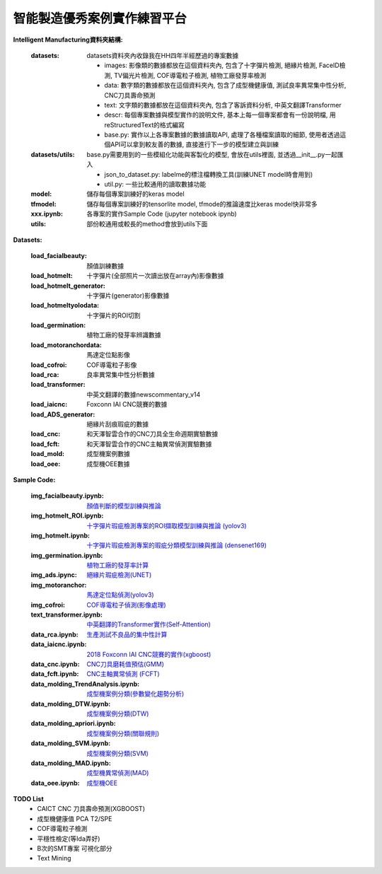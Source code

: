 智能製造優秀案例實作練習平台
-----------------------------------

**Intelligent Manufacturing資料夾結構:**

    :datasets: datasets資料夾內收錄我在HH四年半經歷過的專案數據
    
        - images: 影像類的數據都放在這個資料夾內, 包含了十字彈片檢測, 絕緣片檢測, FaceID檢測, TV偏光片檢測, COF導電粒子檢測, 植物工廠發芽率檢測
        - data: 數字類的數據都放在這個資料夾內, 包含了成型機健康值, 測試良率異常集中性分析, CNC刀具壽命預測
        - text: 文字類的數據都放在這個資料夾內, 包含了客訴資料分析, 中英文翻譯Transformer
        - descr: 每個專案數據與模型實作的說明文件, 基本上每一個專案都會有一份說明檔, 用reStructuredText的格式編寫
        - base.py: 實作以上各專案數據的數據讀取API, 處理了各種檔案讀取的細節, 使用者透過這個API可以拿到較友善的數據, 直接進行下一步的模型建立與訓練
    
    :datasets/utils: base.py需要用到的一些模組化功能與客製化的模型, 會放在utils裡面, 並透過__init__.py一起匯入
    
        - json_to_dataset.py: labelme的標注檔轉換工具(訓練UNET model時會用到)
        - util.py: 一些比較通用的讀取數據功能
        
    :model: 儲存每個專案訓練好的keras model
    
    :tfmodel: 儲存每個專案訓練好的tensorlite model, tfmode的推論速度比keras model快非常多
    
    :xxx.ipynb: 各專案的實作Sample Code (jupyter notebook ipynb)
    
    :utils: 部份較通用或較長的method會放到utils下面

    
**Datasets:**

    :load_facialbeauty: 顏值訓練數據
    
    :load_hotmelt: 十字彈片(全部照片一次讀出放在array內)影像數據
    
    :load_hotmelt_generator: 十字彈片(generator)影像數據
    
    :load_hotmeltyolodata: 十字彈片的ROI切割
    
    :load_germination: 植物工廠的發芽率辨識數據
    
    :load_motoranchordata: 馬達定位點影像
    
    :load_cofroi: COF導電粒子影像
    
    :load_rca: 良率異常集中性分析數據 
    
    :load_transformer: 中英文翻譯的數據newscommentary_v14
    
    :load_iaicnc: Foxconn IAI CNC競賽的數據
    
    :load_ADS_generator: 絕緣片刮痕瑕疵的數據
    
    :load_cnc: 和天澤智雲合作的CNC刀具全生命週期實驗數據
    
    :load_fcft: 和天澤智雲合作的CNC主軸異常偵測實驗數據
    
    :load_mold: 成型機案例數據
    
    :load_oee: 成型機OEE數據
    


**Sample Code:**

    :img_facialbeauty.ipynb: `顏值判斷的模型訓練與推論 <https://nbviewer.jupyter.org/github/Backlu/Intelligent-Manufacturing/blob/master/img_facialbeauty.ipynb>`_
    
    :img_hotmelt_ROI.ipynb: `十字彈片瑕疵檢測專案的ROI擷取模型訓練與推論 (yolov3) <https://nbviewer.jupyter.org/github/Backlu/Intelligent-Manufacturing/blob/master/img_hotmelt_ROI.ipynb>`_
    
    :img_hotmelt.ipynb: `十字彈片瑕疵檢測專案的瑕疵分類模型訓練與推論 (densenet169) <https://nbviewer.jupyter.org/github/Backlu/Intelligent-Manufacturing/blob/master/img_hotmelt.ipynb>`_
    
    :img_germination.ipynb: `植物工廠的發芽率計算 <https://nbviewer.jupyter.org/github/Backlu/Intelligent-Manufacturing/blob/master/img_germination.ipynb>`_
    
    :img_ads.ipync: `絕緣片瑕疵檢測(UNET) <https://nbviewer.jupyter.org/github/Backlu/Intelligent-Manufacturing/blob/master/img_ads.ipynb>`_
    
    :img_motoranchor: `馬達定位點偵測(yolov3) <https://nbviewer.jupyter.org/github/Backlu/Intelligent-Manufacturing/blob/master/img_motoranchor.ipynb>`_
    
    :img_cofroi: `COF導電粒子偵測(影像處理) <https://nbviewer.jupyter.org/github/Backlu/Intelligent-Manufacturing/blob/master/img_cof.ipynb>`_
    
    :text_transformer.ipynb: `中英翻譯的Transformer實作(Self-Attention) <https://nbviewer.jupyter.org/github/Backlu/Intelligent-Manufacturing/blob/master/text_transformer.ipynb>`_
    
    :data_rca.ipynb: `生產測試不良品的集中性計算 <https://nbviewer.jupyter.org/github/Backlu/Intelligent-Manufacturing/blob/master/data_rca.ipynb>`_
        
    :data_iaicnc.ipynb: `2018 Foxconn IAI CNC競賽的實作(xgboost) <https://nbviewer.jupyter.org/github/Backlu/Intelligent-Manufacturing/blob/master/data_iaicnc.ipynb>`_
    
    :data_cnc.ipynb: `CNC刀具磨耗值預估(GMM) <https://nbviewer.jupyter.org/github/Backlu/Intelligent-Manufacturing/blob/master/data_cnc.ipynb>`_
    
    :data_fcft.ipynb: `CNC主軸異常偵測 (FCFT) <https://nbviewer.jupyter.org/github/Backlu/Intelligent-Manufacturing/blob/master/data_fcft.ipynb>`_
    
    :data_molding_TrendAnalysis.ipynb: `成型機案例分類(參數變化趨勢分析) <https://nbviewer.jupyter.org/github/Backlu/Intelligent-Manufacturing/blob/master/data_molding_TrendAnalysis.ipynb>`_
    
    :data_molding_DTW.ipynb: `成型機案例分類(DTW) <https://nbviewer.jupyter.org/github/Backlu/Intelligent-Manufacturing/blob/master/data_molding_DTW.ipynb>`_
    
    :data_molding_apriori.ipynb: `成型機案例分類(關聯規則) <https://nbviewer.jupyter.org/github/Backlu/Intelligent-Manufacturing/blob/master/data_molding_apriori.ipynb>`_
    
    :data_molding_SVM.ipynb: `成型機案例分類(SVM) <https://nbviewer.jupyter.org/github/Backlu/Intelligent-Manufacturing/blob/master/data_molding_SVM.ipynb>`_
    
    :data_molding_MAD.ipynb: `成型機異常偵測(MAD) <https://nbviewer.jupyter.org/github/Backlu/Intelligent-Manufacturing/blob/master/data_molding_MAD.ipynb>`_
    
    :data_oee.ipynb: `成型機OEE <https://nbviewer.jupyter.org/github/Backlu/Intelligent-Manufacturing/blob/master/data_oee.ipynb>`_
     
    
**TODO List**
    - CAICT CNC 刀具壽命預測(XGBOOST) 
    - 成型機健康值 PCA T2/SPE 
    - COF導電粒子檢測 
    - 平穩性檢定(等Ida弄好)
    - B次的SMT專案 可視化部分
    - Text Mining

    
    
    